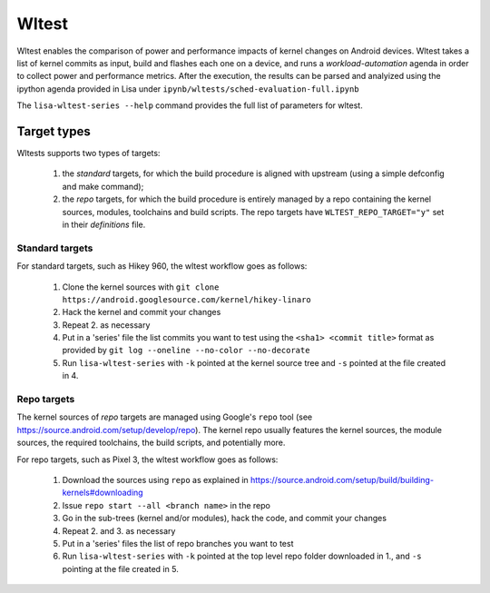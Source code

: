 .. _wltest-doc:

******
Wltest
******

Wltest enables the comparison of power and performance impacts of kernel
changes on Android devices. Wltest takes a list of kernel commits as input,
build and flashes each one on a device, and runs a `workload-automation` agenda
in order to collect power and performance metrics. After the execution, the
results can be parsed and analyized using the ipython agenda provided in Lisa
under ``ipynb/wltests/sched-evaluation-full.ipynb``

The ``lisa-wltest-series --help`` command provides the full list of parameters
for wltest.

Target types
============

Wltests supports two types of targets:

 1. the `standard` targets, for which the build procedure is aligned with
    upstream (using a simple defconfig and make command);

 2. the `repo` targets, for which the build procedure is entirely managed
    by a repo containing the kernel sources, modules, toolchains and build
    scripts. The repo targets have ``WLTEST_REPO_TARGET="y"`` set in their
    `definitions` file.

Standard targets
++++++++++++++++

For standard targets, such as Hikey 960, the wltest workflow goes as follows:

 1. Clone the kernel sources with
    ``git clone https://android.googlesource.com/kernel/hikey-linaro``

 2. Hack the kernel and commit your changes

 3. Repeat 2. as necessary

 4. Put in a 'series' file the list commits you want to test using the
    ``<sha1> <commit title>`` format as provided by
    ``git log --oneline --no-color --no-decorate``

 5. Run ``lisa-wltest-series`` with ``-k`` pointed at the kernel source tree and
    ``-s`` pointed at the file created in 4.

Repo targets
++++++++++++

The kernel sources of `repo` targets are managed using Google's ``repo`` tool
(see https://source.android.com/setup/develop/repo). The kernel repo usually
features the kernel sources, the module sources, the required toolchains, the
build scripts, and potentially more.

For repo targets, such as Pixel 3, the wltest workflow goes as follows:

 1. Download the sources using ``repo`` as explained in
    https://source.android.com/setup/build/building-kernels#downloading

 2. Issue ``repo start --all <branch name>`` in the repo

 3. Go in the sub-trees (kernel and/or modules), hack the code, and commit
    your changes

 4. Repeat 2. and 3. as necessary

 5. Put in a 'series' files the list of repo branches you want to test

 6. Run ``lisa-wltest-series`` with ``-k`` pointed at the top level repo folder
    downloaded in 1., and ``-s`` pointing at the file created in 5.
